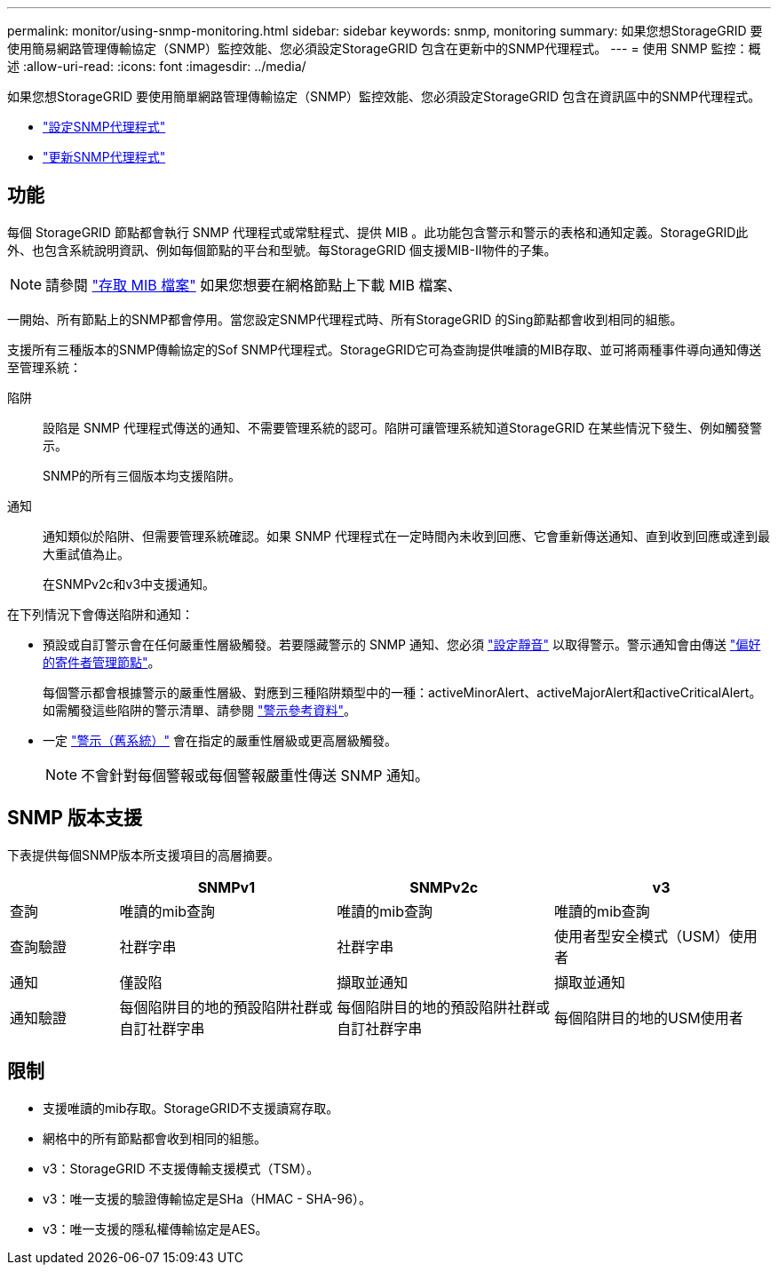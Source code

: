 ---
permalink: monitor/using-snmp-monitoring.html 
sidebar: sidebar 
keywords: snmp, monitoring 
summary: 如果您想StorageGRID 要使用簡易網路管理傳輸協定（SNMP）監控效能、您必須設定StorageGRID 包含在更新中的SNMP代理程式。 
---
= 使用 SNMP 監控：概述
:allow-uri-read: 
:icons: font
:imagesdir: ../media/


[role="lead"]
如果您想StorageGRID 要使用簡單網路管理傳輸協定（SNMP）監控效能、您必須設定StorageGRID 包含在資訊區中的SNMP代理程式。

* link:configuring-snmp-agent.html["設定SNMP代理程式"]
* link:updating-snmp-agent.html["更新SNMP代理程式"]




== 功能

每個 StorageGRID 節點都會執行 SNMP 代理程式或常駐程式、提供 MIB 。此功能包含警示和警示的表格和通知定義。StorageGRID此外、也包含系統說明資訊、例如每個節點的平台和型號。每StorageGRID 個支援MIB-II物件的子集。


NOTE: 請參閱 link:access-snmp-mib.html["存取 MIB 檔案"] 如果您想要在網格節點上下載 MIB 檔案、

一開始、所有節點上的SNMP都會停用。當您設定SNMP代理程式時、所有StorageGRID 的Sing節點都會收到相同的組態。

支援所有三種版本的SNMP傳輸協定的Sof SNMP代理程式。StorageGRID它可為查詢提供唯讀的MIB存取、並可將兩種事件導向通知傳送至管理系統：

陷阱:: 設陷是 SNMP 代理程式傳送的通知、不需要管理系統的認可。陷阱可讓管理系統知道StorageGRID 在某些情況下發生、例如觸發警示。
+
--
SNMP的所有三個版本均支援陷阱。

--
通知:: 通知類似於陷阱、但需要管理系統確認。如果 SNMP 代理程式在一定時間內未收到回應、它會重新傳送通知、直到收到回應或達到最大重試值為止。
+
--
在SNMPv2c和v3中支援通知。

--


在下列情況下會傳送陷阱和通知：

* 預設或自訂警示會在任何嚴重性層級觸發。若要隱藏警示的 SNMP 通知、您必須 link:silencing-alert-notifications.html["設定靜音"] 以取得警示。警示通知會由傳送 link:../primer/what-admin-node-is.html["偏好的寄件者管理節點"]。
+
每個警示都會根據警示的嚴重性層級、對應到三種陷阱類型中的一種：activeMinorAlert、activeMajorAlert和activeCriticalAlert。如需觸發這些陷阱的警示清單、請參閱 link:alerts-reference.html["警示參考資料"]。

* 一定 link:alarms-reference.html["警示（舊系統）"] 會在指定的嚴重性層級或更高層級觸發。
+

NOTE: 不會針對每個警報或每個警報嚴重性傳送 SNMP 通知。





== SNMP 版本支援

下表提供每個SNMP版本所支援項目的高層摘要。

[cols="1a,2a,2a,2a"]
|===
|  | SNMPv1 | SNMPv2c | v3 


 a| 
查詢
 a| 
唯讀的mib查詢
 a| 
唯讀的mib查詢
 a| 
唯讀的mib查詢



 a| 
查詢驗證
 a| 
社群字串
 a| 
社群字串
 a| 
使用者型安全模式（USM）使用者



 a| 
通知
 a| 
僅設陷
 a| 
擷取並通知
 a| 
擷取並通知



 a| 
通知驗證
 a| 
每個陷阱目的地的預設陷阱社群或自訂社群字串
 a| 
每個陷阱目的地的預設陷阱社群或自訂社群字串
 a| 
每個陷阱目的地的USM使用者

|===


== 限制

* 支援唯讀的mib存取。StorageGRID不支援讀寫存取。
* 網格中的所有節點都會收到相同的組態。
* v3：StorageGRID 不支援傳輸支援模式（TSM）。
* v3：唯一支援的驗證傳輸協定是SHa（HMAC - SHA-96）。
* v3：唯一支援的隱私權傳輸協定是AES。

